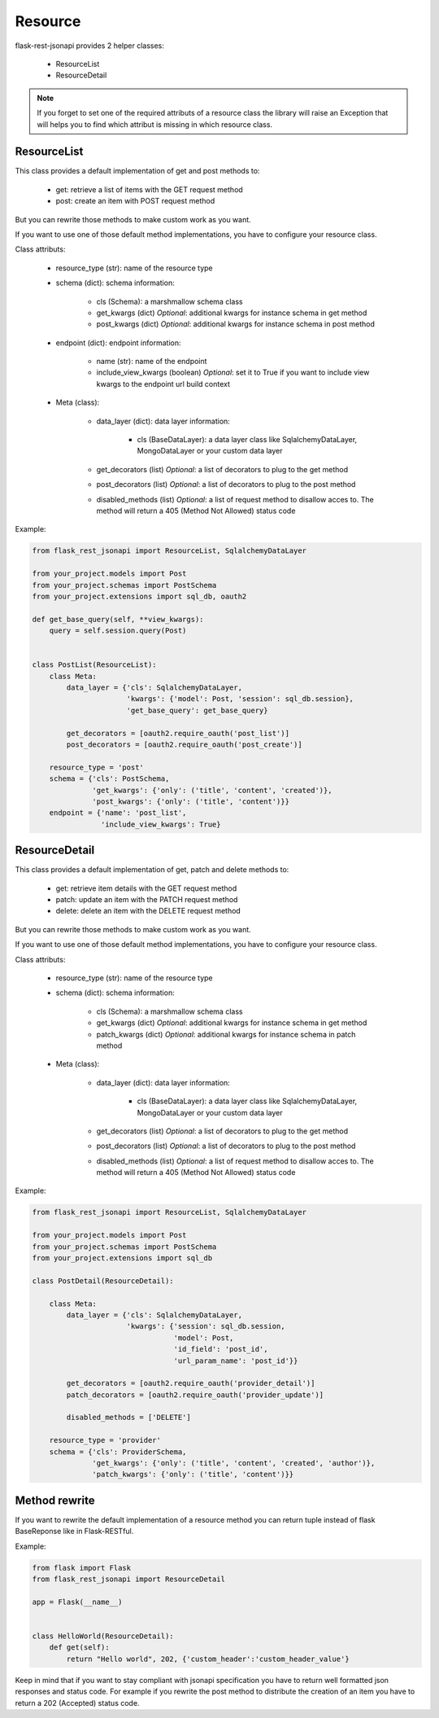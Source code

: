 Resource
========

flask-rest-jsonapi provides 2 helper classes:

    - ResourceList
    - ResourceDetail

.. Note::
    If you forget to set one of the required attributs of a resource class the library will raise an Exception that will
    helps you to find which attribut is missing in which resource class.


ResourceList
------------

This class provides a default implementation of get and post methods to:

    - get: retrieve a list of items with the GET request method
    - post: create an item with POST request method

But you can rewrite those methods to make custom work as you want.

If you want to use one of those default method implementations, you have to configure your resource class.

Class attributs:

    - resource_type (str): name of the resource type

    - schema (dict): schema information: 

        - cls (Schema): a marshmallow schema class
        - get_kwargs (dict) *Optional*: additional kwargs for instance schema in get method
        - post_kwargs (dict) *Optional*: additional kwargs for instance schema in post method

    - endpoint (dict): endpoint information:

        - name (str): name of the endpoint
        - include_view_kwargs (boolean) *Optional*: set it to True if you want to include view kwargs to the endpoint
          url build context

    - Meta (class):

        - data_layer (dict): data layer information:

            - cls (BaseDataLayer): a data layer class like SqlalchemyDataLayer, MongoDataLayer or your custom data layer

        - get_decorators (list) *Optional*: a list of decorators to plug to the get method
        - post_decorators (list) *Optional*: a list of decorators to plug to the post method
        - disabled_methods (list) *Optional*: a list of request method to disallow acces to. The method will return a
          405 (Method Not Allowed) status code

Example:

.. code:: python

    from flask_rest_jsonapi import ResourceList, SqlalchemyDataLayer

    from your_project.models import Post
    from your_project.schemas import PostSchema
    from your_project.extensions import sql_db, oauth2

    def get_base_query(self, **view_kwargs):
        query = self.session.query(Post)


    class PostList(ResourceList):
        class Meta:
            data_layer = {'cls': SqlalchemyDataLayer,
                          'kwargs': {'model': Post, 'session': sql_db.session},
                          'get_base_query': get_base_query}

            get_decorators = [oauth2.require_oauth('post_list')]
            post_decorators = [oauth2.require_oauth('post_create')]

        resource_type = 'post'
        schema = {'cls': PostSchema,
                  'get_kwargs': {'only': ('title', 'content', 'created')},
                  'post_kwargs': {'only': ('title', 'content')}}
        endpoint = {'name': 'post_list',
                    'include_view_kwargs': True}


ResourceDetail
--------------

This class provides a default implementation of get, patch and delete methods to:

    - get: retrieve item details with the GET request method
    - patch: update an item with the PATCH request method
    - delete: delete an item with the DELETE request method

But you can rewrite those methods to make custom work as you want.

If you want to use one of those default method implementations, you have to configure your resource class.

Class attributs:

    - resource_type (str): name of the resource type

    - schema (dict): schema information: 

        - cls (Schema): a marshmallow schema class
        - get_kwargs (dict) *Optional*: additional kwargs for instance schema in get method
        - patch_kwargs (dict) *Optional*: additional kwargs for instance schema in patch method

    - Meta (class):

        - data_layer (dict): data layer information:

            - cls (BaseDataLayer): a data layer class like SqlalchemyDataLayer, MongoDataLayer or your custom data layer

        - get_decorators (list) *Optional*: a list of decorators to plug to the get method
        - post_decorators (list) *Optional*: a list of decorators to plug to the post method
        - disabled_methods (list) *Optional*: a list of request method to disallow acces to. The method will return a
          405 (Method Not Allowed) status code

Example:

.. code:: python

    from flask_rest_jsonapi import ResourceList, SqlalchemyDataLayer

    from your_project.models import Post
    from your_project.schemas import PostSchema
    from your_project.extensions import sql_db

    class PostDetail(ResourceDetail):

        class Meta:
            data_layer = {'cls': SqlalchemyDataLayer,
                          'kwargs': {'session': sql_db.session,
                                     'model': Post,
                                     'id_field': 'post_id',
                                     'url_param_name': 'post_id'}}

            get_decorators = [oauth2.require_oauth('provider_detail')]
            patch_decorators = [oauth2.require_oauth('provider_update')]

            disabled_methods = ['DELETE']

        resource_type = 'provider'
        schema = {'cls': ProviderSchema,
                  'get_kwargs': {'only': ('title', 'content', 'created', 'author')},
                  'patch_kwargs': {'only': ('title', 'content')}}


Method rewrite
--------------

If you want to rewrite the default implementation of a resource method you can return tuple instead of flask BaseReponse
like in Flask-RESTful.

Example:

.. code:: python

    from flask import Flask
    from flask_rest_jsonapi import ResourceDetail

    app = Flask(__name__)


    class HelloWorld(ResourceDetail):
        def get(self):
            return "Hello world", 202, {'custom_header':'custom_header_value'}

Keep in mind that if you want to stay compliant with jsonapi specification you have to return well formatted json
responses and status code. For example if you rewrite the post method to distribute the creation of an item you have to
return a 202 (Accepted) status code.